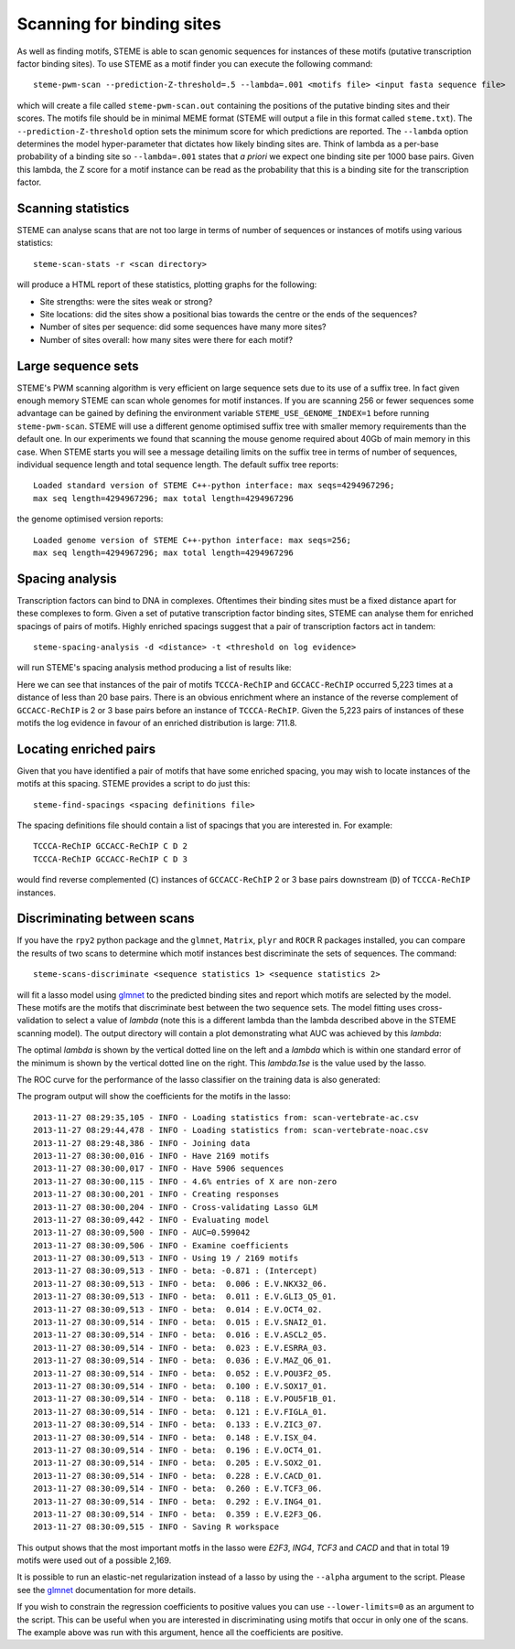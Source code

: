 .. index:: scanning

Scanning for binding sites
==========================

As well as finding motifs, STEME is able to scan genomic sequences for
instances of these motifs (putative transcription factor binding sites). To use
STEME as a motif finder you can execute the following command::

  steme-pwm-scan --prediction-Z-threshold=.5 --lambda=.001 <motifs file> <input fasta sequence file>

which will create a file called ``steme-pwm-scan.out`` containing the positions
of the putative binding sites and their scores.  The motifs file should be in
minimal MEME format (STEME will output a file in this format called
``steme.txt``). The ``--prediction-Z-threshold`` option sets the minimum score
for which predictions are reported. The ``--lambda`` option determines the
model hyper-parameter that dictates how likely binding sites are. Think of
lambda as a per-base probability of a binding site so ``--lambda=.001`` states
that *a priori* we expect one binding site per 1000 base pairs. Given this
lambda, the Z score for a motif instance can be read as the probability that
this is a binding site for the transcription factor.



Scanning statistics
-------------------

STEME can analyse scans that are not too large in terms of number of sequences
or instances of motifs using various statistics::

  steme-scan-stats -r <scan directory>

will produce a HTML report of these statistics, plotting graphs for the
following:

- Site strengths: were the sites weak or strong?
- Site locations: did the sites show a positional bias towards the
  centre or the ends of the sequences?
- Number of sites per sequence: did some sequences have many more sites?
- Number of sites overall: how many sites were there for each motif?



Large sequence sets
-------------------

STEME's PWM scanning algorithm is very efficient on large sequence sets due to
its use of a suffix tree. In fact given enough memory STEME can scan whole
genomes for motif instances. If you are scanning 256 or fewer sequences some
advantage can be gained by defining the environment variable
``STEME_USE_GENOME_INDEX=1`` before running ``steme-pwm-scan``. STEME will use
a different genome optimised suffix tree with smaller memory requirements than
the default one. In our experiments we found that scanning the mouse genome
required about 40Gb of main memory in this case. When STEME starts you will see
a message detailing limits on the suffix tree in terms of number of sequences,
individual sequence length and total sequence length. The default suffix tree
reports::

  Loaded standard version of STEME C++-python interface: max seqs=4294967296;
  max seq length=4294967296; max total length=4294967296

the genome optimised version reports::

  Loaded genome version of STEME C++-python interface: max seqs=256;
  max seq length=4294967296; max total length=4294967296




.. index:: scanning

Spacing analysis
----------------

Transcription factors can bind to DNA in complexes. Oftentimes their binding
sites must be a fixed distance apart for these complexes to form. Given a set
of putative transcription factor binding sites, STEME can analyse them for
enriched spacings of pairs of motifs.  Highly enriched spacings suggest that a
pair of transcription factors act in tandem::

  steme-spacing-analysis -d <distance> -t <threshold on log evidence>
  
will run STEME's spacing analysis method producing a list of results like:

.. image:: _static/spacings-max=20-rank=020-TCCCA-ReChIP-GCCACC-ReChIP.png

Here we can see that instances of the pair of motifs ``TCCCA-ReChIP`` and
``GCCACC-ReChIP`` occurred 5,223 times at a distance of less than 20 base
pairs. There is an obvious enrichment where an instance of the reverse
complement of ``GCCACC-ReChIP`` is 2 or 3 base pairs before an instance of
``TCCCA-ReChIP``. Given the 5,223 pairs of instances of these motifs the log
evidence in favour of an enriched distribution is large: 711.8.




Locating enriched pairs
-----------------------

Given that you have identified a pair of motifs that have some enriched
spacing, you may wish to locate instances of the motifs at this spacing. STEME
provides a script to do just this::

  steme-find-spacings <spacing definitions file>

The spacing definitions file should contain a list of spacings that you are
interested in. For example::

  TCCCA-ReChIP GCCACC-ReChIP C D 2
  TCCCA-ReChIP GCCACC-ReChIP C D 3

would find reverse complemented (``C``) instances of ``GCCACC-ReChIP`` 2 or 3
base pairs downstream (``D``) of ``TCCCA-ReChIP`` instances.




.. index:: discrimination

Discriminating between scans
----------------------------

If you have the ``rpy2`` python package and the ``glmnet``, ``Matrix``,
``plyr`` and ``ROCR`` R packages installed, you can compare the results of two
scans to determine which motif instances best discriminate the sets of
sequences. The command::

  steme-scans-discriminate <sequence statistics 1> <sequence statistics 2>

will fit a lasso model using glmnet_ to the predicted binding sites and report
which motifs are selected by the model. These motifs are the motifs that
discriminate best between the two sequence sets. The model fitting uses
cross-validation to select a value of *lambda* (note this is a different lambda
than the lambda described above in the STEME scanning model). The output
directory will contain a plot demonstrating what AUC was achieved by this
*lambda*:

.. _glmnet: http://cran.r-project.org/web/packages/glmnet/index.html

.. image:: _static/cv-fit-lambda.png

The optimal *lambda* is shown by the vertical dotted line on the left and a
*lambda* which is within one standard error of the minimum is shown by the
vertical dotted line on the right. This *lambda.1se* is the value used
by the lasso.

The ROC curve for the performance of the lasso classifier on the training
data is also generated:

.. image:: _static/predictions.png

The program output will show the coefficients for the motifs in the lasso::

    2013-11-27 08:29:35,105 - INFO - Loading statistics from: scan-vertebrate-ac.csv
    2013-11-27 08:29:44,478 - INFO - Loading statistics from: scan-vertebrate-noac.csv
    2013-11-27 08:29:48,386 - INFO - Joining data
    2013-11-27 08:30:00,016 - INFO - Have 2169 motifs
    2013-11-27 08:30:00,017 - INFO - Have 5906 sequences
    2013-11-27 08:30:00,115 - INFO - 4.6% entries of X are non-zero
    2013-11-27 08:30:00,201 - INFO - Creating responses
    2013-11-27 08:30:00,204 - INFO - Cross-validating Lasso GLM
    2013-11-27 08:30:09,442 - INFO - Evaluating model
    2013-11-27 08:30:09,500 - INFO - AUC=0.599042
    2013-11-27 08:30:09,506 - INFO - Examine coefficients
    2013-11-27 08:30:09,513 - INFO - Using 19 / 2169 motifs
    2013-11-27 08:30:09,513 - INFO - beta: -0.871 : (Intercept)
    2013-11-27 08:30:09,513 - INFO - beta:  0.006 : E.V.NKX32_06.
    2013-11-27 08:30:09,513 - INFO - beta:  0.011 : E.V.GLI3_Q5_01.
    2013-11-27 08:30:09,513 - INFO - beta:  0.014 : E.V.OCT4_02.
    2013-11-27 08:30:09,514 - INFO - beta:  0.015 : E.V.SNAI2_01.
    2013-11-27 08:30:09,514 - INFO - beta:  0.016 : E.V.ASCL2_05.
    2013-11-27 08:30:09,514 - INFO - beta:  0.023 : E.V.ESRRA_03.
    2013-11-27 08:30:09,514 - INFO - beta:  0.036 : E.V.MAZ_Q6_01.
    2013-11-27 08:30:09,514 - INFO - beta:  0.052 : E.V.POU3F2_05.
    2013-11-27 08:30:09,514 - INFO - beta:  0.100 : E.V.SOX17_01.
    2013-11-27 08:30:09,514 - INFO - beta:  0.118 : E.V.POU5F1B_01.
    2013-11-27 08:30:09,514 - INFO - beta:  0.121 : E.V.FIGLA_01.
    2013-11-27 08:30:09,514 - INFO - beta:  0.133 : E.V.ZIC3_07.
    2013-11-27 08:30:09,514 - INFO - beta:  0.148 : E.V.ISX_04.
    2013-11-27 08:30:09,514 - INFO - beta:  0.196 : E.V.OCT4_01.
    2013-11-27 08:30:09,514 - INFO - beta:  0.205 : E.V.SOX2_01.
    2013-11-27 08:30:09,514 - INFO - beta:  0.228 : E.V.CACD_01.
    2013-11-27 08:30:09,514 - INFO - beta:  0.260 : E.V.TCF3_06.
    2013-11-27 08:30:09,514 - INFO - beta:  0.292 : E.V.ING4_01.
    2013-11-27 08:30:09,514 - INFO - beta:  0.359 : E.V.E2F3_Q6.
    2013-11-27 08:30:09,515 - INFO - Saving R workspace

This output shows that the most important motfs in the lasso were *E2F3*,
*ING4*, *TCF3* and *CACD* and that in total 19 motifs were used out of
a possible 2,169.

It is possible to run an elastic-net regularization instead of a lasso by using
the ``--alpha`` argument to the script. Please see the glmnet_ documentation
for more details.

If you wish to constrain the regression coefficients to positive values you can
use ``--lower-limits=0`` as an argument to the script. This can be useful when
you are interested in discriminating using motifs that occur in only one
of the scans. The example above was run with this argument, hence all the
coefficients are positive.
